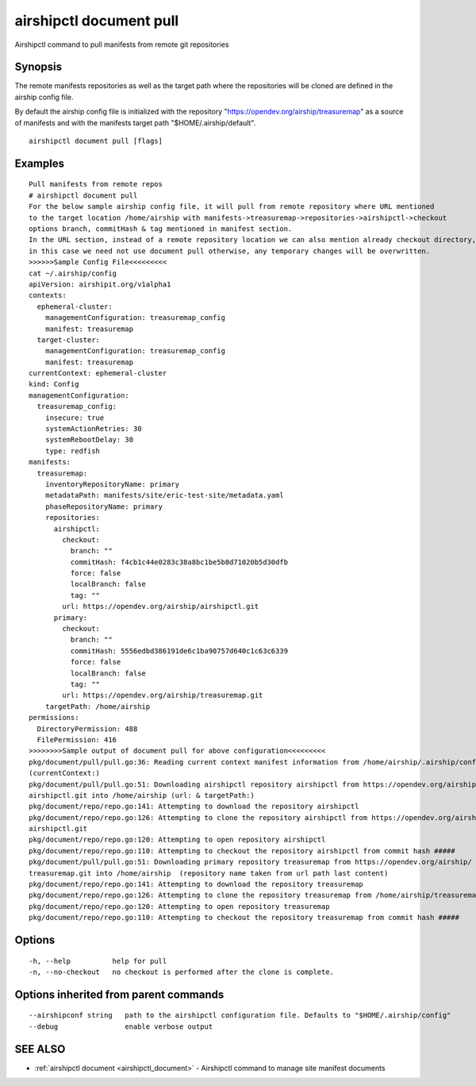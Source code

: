 .. _airshipctl_document_pull:

airshipctl document pull
------------------------

Airshipctl command to pull manifests from remote git repositories

Synopsis
~~~~~~~~


The remote manifests repositories as well as the target path where
the repositories will be cloned are defined in the airship config file.

By default the airship config file is initialized with the
repository "https://opendev.org/airship/treasuremap" as a source of
manifests and with the manifests target path "$HOME/.airship/default".


::

  airshipctl document pull [flags]

Examples
~~~~~~~~

::


  Pull manifests from remote repos
  # airshipctl document pull
  For the below sample airship config file, it will pull from remote repository where URL mentioned
  to the target location /home/airship with manifests->treasuremap->repositories->airshipctl->checkout
  options branch, commitHash & tag mentioned in manifest section.
  In the URL section, instead of a remote repository location we can also mention already checkout directory,
  in this case we need not use document pull otherwise, any temporary changes will be overwritten.
  >>>>>>Sample Config File<<<<<<<<<
  cat ~/.airship/config
  apiVersion: airshipit.org/v1alpha1
  contexts:
    ephemeral-cluster:
      managementConfiguration: treasuremap_config
      manifest: treasuremap
    target-cluster:
      managementConfiguration: treasuremap_config
      manifest: treasuremap
  currentContext: ephemeral-cluster
  kind: Config
  managementConfiguration:
    treasuremap_config:
      insecure: true
      systemActionRetries: 30
      systemRebootDelay: 30
      type: redfish
  manifests:
    treasuremap:
      inventoryRepositoryName: primary
      metadataPath: manifests/site/eric-test-site/metadata.yaml
      phaseRepositoryName: primary
      repositories:
        airshipctl:
          checkout:
            branch: ""
            commitHash: f4cb1c44e0283c38a8bc1be5b8d71020b5d30dfb
            force: false
            localBranch: false
            tag: ""
          url: https://opendev.org/airship/airshipctl.git
        primary:
          checkout:
            branch: ""
            commitHash: 5556edbd386191de6c1ba90757d640c1c63c6339
            force: false
            localBranch: false
            tag: ""
          url: https://opendev.org/airship/treasuremap.git
      targetPath: /home/airship
  permissions:
    DirectoryPermission: 488
    FilePermission: 416
  >>>>>>>>Sample output of document pull for above configuration<<<<<<<<<
  pkg/document/pull/pull.go:36: Reading current context manifest information from /home/airship/.airship/config
  (currentContext:)
  pkg/document/pull/pull.go:51: Downloading airshipctl repository airshipctl from https://opendev.org/airship/
  airshipctl.git into /home/airship (url: & targetPath:)
  pkg/document/repo/repo.go:141: Attempting to download the repository airshipctl
  pkg/document/repo/repo.go:126: Attempting to clone the repository airshipctl from https://opendev.org/airship/
  airshipctl.git
  pkg/document/repo/repo.go:120: Attempting to open repository airshipctl
  pkg/document/repo/repo.go:110: Attempting to checkout the repository airshipctl from commit hash #####
  pkg/document/pull/pull.go:51: Downloading primary repository treasuremap from https://opendev.org/airship/
  treasuremap.git into /home/airship  (repository name taken from url path last content)
  pkg/document/repo/repo.go:141: Attempting to download the repository treasuremap
  pkg/document/repo/repo.go:126: Attempting to clone the repository treasuremap from /home/airship/treasuremap
  pkg/document/repo/repo.go:120: Attempting to open repository treasuremap
  pkg/document/repo/repo.go:110: Attempting to checkout the repository treasuremap from commit hash #####


Options
~~~~~~~

::

  -h, --help          help for pull
  -n, --no-checkout   no checkout is performed after the clone is complete.

Options inherited from parent commands
~~~~~~~~~~~~~~~~~~~~~~~~~~~~~~~~~~~~~~

::

      --airshipconf string   path to the airshipctl configuration file. Defaults to "$HOME/.airship/config"
      --debug                enable verbose output

SEE ALSO
~~~~~~~~

* :ref:`airshipctl document <airshipctl_document>` 	 - Airshipctl command to manage site manifest documents


